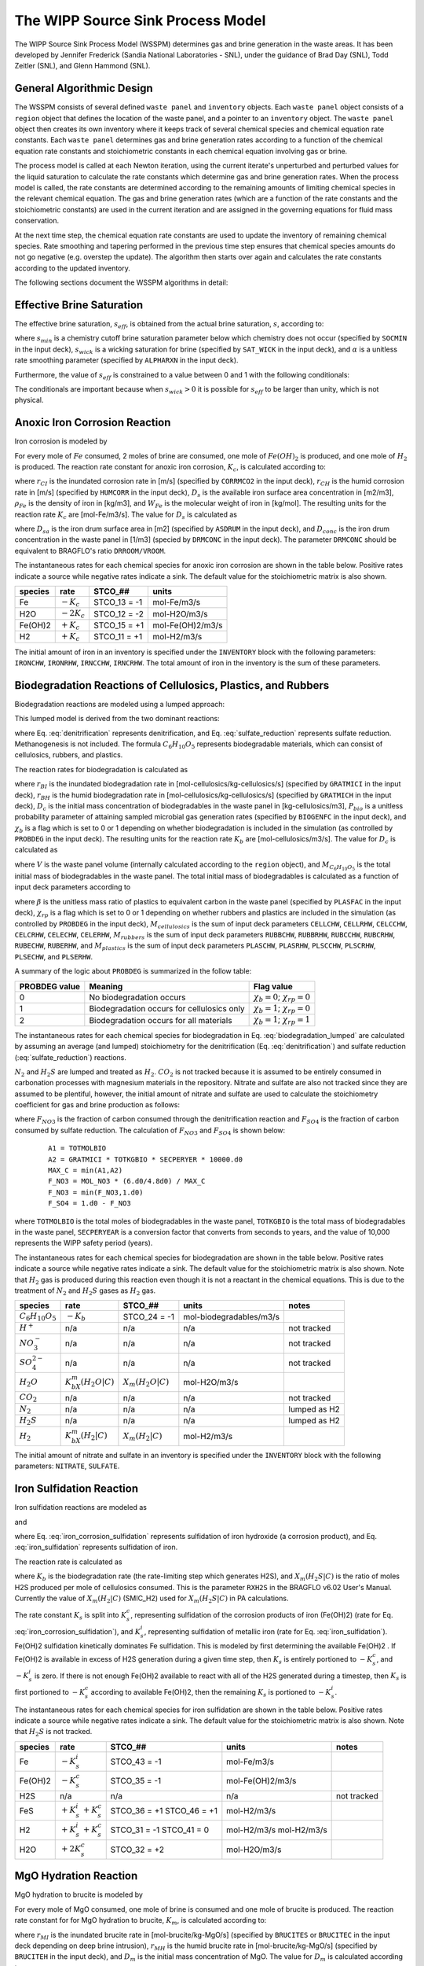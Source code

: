 .. _pm_wipp_source_sink:

The WIPP Source Sink Process Model
==================================

The WIPP Source Sink Process Model (WSSPM) determines gas and brine generation 
in the waste areas. It has been developed by Jennifer Frederick (Sandia National
Laboratories - SNL), under the guidance of Brad Day (SNL), Todd Zeitler (SNL),
and Glenn Hammond (SNL).

General Algorithmic Design
--------------------------

The WSSPM consists of several defined ``waste panel`` and ``inventory`` objects. 
Each ``waste panel`` object consists of a ``region`` object that defines the
location of the waste panel, and a pointer to an ``inventory`` object. The
``waste panel`` object then creates its own inventory where it keeps track of
several chemical species and chemical equation rate constants. Each 
``waste panel`` determines gas and brine generation rates according to a 
function of the chemical equation rate constants and stoichiometric constants in
each chemical equation involving gas or brine.

The process model is called at each Newton iteration, using the current iterate's
unperturbed and perturbed values for the liquid saturation to
calculate the rate constants which determine gas and brine generation rates. 
When the process model is called, the rate constants are determined according to 
the remaining amounts of limiting chemical species in the relevant chemical 
equation. The gas and brine generation rates (which are a function of the rate 
constants and the stoichiometric constants) are used in the current iteration
and are assigned in the governing equations for fluid mass conservation. 

At the next time step, the chemical equation rate constants are used to update 
the inventory of remaining chemical species. Rate smoothing and tapering
performed in the previous time step ensures that chemical species amounts do
not go negative (e.g. overstep the update). The algorithm then starts over
again and calculates the rate constants according to the updated inventory.

The following sections document the WSSPM algorithms in detail:

Effective Brine Saturation
--------------------------

The effective brine saturation, :math:`s_{eff}`, is obtained from the actual
brine saturation, :math:`s`, according to:

.. math::
   :label:
   
   s_{eff} = s - s_{min} + \left({s_{wick}\left({1.0 - e^{\alpha B}}\right)}\right)
   
   B = 200\left({max(s-s_{min},0)}\right)^{2}
   
where :math:`s_{min}` is a chemistry cutoff brine saturation parameter below 
which chemistry does not occur (specified by ``SOCMIN`` in the input deck), 
:math:`s_{wick}` is a wicking saturation for brine (specified by ``SAT_WICK``
in the input deck), and :math:`\alpha` is a unitless rate smoothing parameter 
(specified by ``ALPHARXN`` in the input deck).
   
Furthermore, the value of :math:`s_{eff}` is constrained to a value between 0 
and 1 with the following conditionals:

.. math::
   :label:
   
   s_{eff} = min(s_{eff},1)
   
   s_{eff} = max(s_{eff},0)
   
The conditionals are important because when :math:`s_{wick} > 0` it is possible 
for :math:`s_{eff}` to be larger than unity, which is not physical.

Anoxic Iron Corrosion Reaction
------------------------------

Iron corrosion is modeled by

.. math::
   :label: iron_corrosion
   
   Fe + 2H_{2}O = Fe(OH)_{2} + H_{2}
   
For every mole of :math:`Fe` consumed, 2 moles of brine are consumed, one mole 
of :math:`Fe(OH)_{2}` is produced, and one mole of :math:`H_{2}` is produced. 
The reaction rate constant for anoxic iron corrosion, :math:`K_{c}`, is 
calculated according to:

.. math::
   :label:
   
   K_{c} = \left({R_{CI}s_{eff} + R_{CH}\left({1-s_{eff}}\right)}\right)
   
.. math::
   :label:
   
   R_{CI} = \frac {r_{CI} D_{s} \rho_{Fe}} {W_{Fe}}
   
.. math::
   :label:
   
   R_{CH} = \frac {r_{CH} D_{s} \rho_{Fe}} {W_{Fe}}
   
where :math:`r_{CI}` is the inundated corrosion rate in [m/s] (specified by 
``CORRMCO2`` in the input deck), :math:`r_{CH}` is the humid corrosion rate in 
[m/s] (specified by ``HUMCORR`` in the input deck), :math:`D_s` is the
available iron surface area concentration in [m2/m3], :math:`\rho_{Fe}` is
the density of iron in [kg/m3], and :math:`W_{Fe}` is the molecular weight of
iron in [kg/mol]. The resulting units for the reaction rate
:math:`K_{c}` are [mol-Fe/m3/s]. The value for :math:`D_s` is calculated as

.. math::
   :label:
   
   D_s = D_{sa} D_{conc}
   
where :math:`D_{sa}` is the iron drum surface area in [m2] (specified by
``ASDRUM`` in the input deck), and :math:`D_{conc}` is the iron drum
concentration in the waste panel in [1/m3] (specied by ``DRMCONC`` in the input
deck). The parameter ``DRMCONC`` should be equivalent to BRAGFLO's ratio
``DRROOM/VROOM``.


The instantaneous rates for each chemical species for anoxic iron corrosion are 
shown in the table below. Positive rates indicate a source while negative rates 
indicate a sink. The default value for the stoichiometric matrix is also shown.

+----------+---------------+--------------+------------------+
| species  | rate          | STCO_##      | units            |
+==========+===============+==============+==================+
| Fe       | :math:`-K_c`  | STCO_13 = -1 | mol-Fe/m3/s      |
+----------+---------------+--------------+------------------+
| H2O      | :math:`-2K_c` | STCO_12 = -2 | mol-H2O/m3/s     |
+----------+---------------+--------------+------------------+
| Fe(OH)2  | :math:`+K_c`  | STCO_15 = +1 | mol-Fe(OH)2/m3/s |
+----------+---------------+--------------+------------------+
| H2       | :math:`+K_c`  | STCO_11 = +1 | mol-H2/m3/s      |
+----------+---------------+--------------+------------------+

The initial amount of iron in an inventory is specified under the ``INVENTORY``
block with the following parameters: ``IRONCHW``, ``IRONRHW``, ``IRNCCHW``,
``IRNCRHW``. The total amount of iron in the inventory is the sum of these
parameters.

Biodegradation Reactions of Cellulosics, Plastics, and Rubbers
--------------------------------------------------------------

Biodegradation reactions are modeled using a lumped approach:

.. math::
   :label: biodegradation_lumped
   
   \frac {1}{6} C_{6}H_{10}O_{5} = X_m(H_2|C) H_{2} + X_m(H_2O|C) H_{2}O
   
This lumped model is derived from the two dominant reactions:

.. math::
   :label: denitrification
   
   C_{6}H_{10}O_{5} + 4.8H^{+} + 4.8NO_{3}^{-} = 7.4H_{2}O + 6CO_{2} + 2.4N_{2}
   
.. math::
   :label: sulfate_reduction
   
   C_{6}H_{10}O_{5} + 6H^{+} + 3SO_{4}^{2-} = 5H_{2}O + 6CO_{2} + 3H_{2}S
   
where Eq. :eq:`denitrification` represents denitrification, and Eq. 
:eq:`sulfate_reduction` represents sulfate reduction. Methanogenesis is not
included. The formula :math:`C_{6}H_{10}O_{5}` represents biodegradable 
materials, which can consist of cellulosics, rubbers, and plastics.

The reaction rates for biodegradation is calculated as

.. math::
   :label:
   
   K_{b} = \left({R_{BI}s_{eff} + R_{BH}\left({1-s_{eff}}\right)}\right)
   
.. math::
   :label:
   
   R_{BI} = \chi_b r_{BI} D_{c} P_{bio} 
   
.. math::
   :label:
   
   R_{BH} = \chi_b r_{BH} D_{c} P_{bio}
   
where :math:`r_{BI}` is the inundated biodegradation rate in 
[mol-cellulosics/kg-cellulosics/s] (specified by ``GRATMICI`` in the input deck), 
:math:`r_{BH}` is the humid biodegradation rate in [mol-cellulosics/kg-cellulosics/s]
(specified by ``GRATMICH`` in the input deck), :math:`D_{c}` is the initial mass
concentration of biodegradables in the waste panel in [kg-cellulosics/m3], :math:`P_{bio}`
is a unitless probability parameter of attaining sampled microbial gas
generation rates (specified by ``BIOGENFC`` in the input deck), and :math:`\chi_b`
is a flag which is set to 0 or 1 depending on whether biodegradation is
included in the simulation (as controlled by ``PROBDEG`` in the input deck).
The resulting units for the reaction rate :math:`K_{b}` are 
[mol-cellulosics/m3/s]. The value for :math:`D_c` is calculated as

.. math::
   :label:
   
   D_{c} = \frac {M_{C_{6}H_{10}O_{5}}} {V}
   
where :math:`V` is the waste panel volume (internally calculated according to
the ``region`` object), and :math:`M_{C_{6}H_{10}O_{5}}` is the total initial 
mass of biodegradables in the waste panel. The total initial mass of
biodegradables is calculated as a function of input deck parameters according 
to

.. math::
   :label:
   
   M_{C_{6}H_{10}O_{5}} = M_{cellulosics} + \chi_{rp} \left(M_{rubbers} + \beta M_{plastics}\right)
   
where :math:`\beta` is the unitless mass ratio of plastics to equivalent
carbon in the waste panel (specified by ``PLASFAC`` in the input deck),
:math:`\chi_{rp}` is a flag which is set to 0 or 1 depending on whether 
rubbers and plastics are included in the simulation (as controlled by 
``PROBDEG`` in the input deck),
:math:`M_{cellulosics}` is the sum of input deck parameters ``CELLCHW``, 
``CELLRHW``, ``CELCCHW``, ``CELCRHW``, ``CELECHW``, ``CELERHW``, 
:math:`M_{rubbers}` is the sum of input deck parameters ``RUBBCHW``, 
``RUBBRHW``, ``RUBCCHW``, ``RUBCRHW``, ``RUBECHW``, ``RUBERHW``, and 
:math:`M_{plastics}` is the sum of input deck parameters ``PLASCHW``, 
``PLASRHW``, ``PLSCCHW``, ``PLSCRHW``, ``PLSECHW``, and ``PLSERHW``.

A summary of the logic about ``PROBDEG`` is summarized in the follow table:

+----------------+---------------------------+-----------------------+
| PROBDEG value  | Meaning                   | Flag value            |
+================+===========================+=======================+
|  0             | No biodegradation occurs  | :math:`\chi_{b} = 0`; |
|                |                           | :math:`\chi_{rp} = 0` |
+----------------+---------------------------+-----------------------+
|  1             | Biodegradation occurs     | :math:`\chi_{b} = 1`; |
|                | for cellulosics only      | :math:`\chi_{rp} = 0` |
+----------------+---------------------------+-----------------------+
|  2             | Biodegradation occurs     | :math:`\chi_{b} = 1`; |
|                | for all materials         | :math:`\chi_{rp} = 1` |
+----------------+---------------------------+-----------------------+

   
The instantaneous rates for each chemical species for biodegradation in Eq. :eq:`biodegradation_lumped` are 
calculated by assuming an average (and lumped) stoichiometry for the 
denitrification (Eq. :eq:`denitrification`) and sulfate reduction (:eq:`sulfate_reduction`) reactions. 

:math:`N_{2}` and :math:`H_{2}S` are lumped and treated as :math:`H_{2}`. 
:math:`CO_{2}` is not tracked 
because it is assumed to be entirely consumed in carbonation processes with magnesium
materials in the repository. Nitrate and sulfate are also not tracked 
since they are assumed to be plentiful, however, the initial amount of nitrate
and sulfate are used to calculate the stoichiometry coefficient for gas and
brine production as follows:

.. math::
   :label: F_factors
   
   X_m(H_2|C) = \frac{2.4}{6}F_{NO3} + \frac{3}{6}F_{SO4}
   
   X_m(H_2O|C) = \frac{7.4}{6}F_{NO3} + \frac{5}{6}F_{SO4}
   
   
where :math:`F_{NO3}` is the fraction of carbon consumed through the 
denitrification reaction and :math:`F_{SO4}` is the fraction of carbon consumed 
by sulfate reduction. The calculation of :math:`F_{NO3}` and :math:`F_{SO4}` is shown below:

 ::
 
   A1 = TOTMOLBIO
   A2 = GRATMICI * TOTKGBIO * SECPERYER * 10000.d0
   MAX_C = min(A1,A2)
   F_NO3 = MOL_NO3 * (6.d0/4.8d0) / MAX_C
   F_NO3 = min(F_NO3,1.d0)
   F_SO4 = 1.d0 - F_NO3
   
where ``TOTMOLBIO`` is the total moles of biodegradables in the waste panel,
``TOTKGBIO`` is the total mass of biodegradables in the waste panel,
``SECPERYEAR`` is a conversion factor that converts from seconds to years,
and the value of 10,000 represents the WIPP safety period (years). 

The instantaneous rates for each chemical species for biodegradation 
are shown in the table below. Positive rates indicate a source while negative 
rates indicate a sink.  The default value for the stoichiometric matrix is also 
shown. Note that :math:`H_2` gas is produced during this reaction even though
it is not a reactant in the chemical equations. This is due to the treatment 
of :math:`N_2` and :math:`H_2S` gases as :math:`H_2` gas.
   
+--------------------------+------------------------+---------------------+-------------------------+---------------+
| species                  | rate                   | STCO_##             | units                   | notes         |
+==========================+========================+=====================+=========================+===============+
| :math:`C_{6}H_{10}O_{5}` | :math:`-K_b`           | STCO_24 = -1        | mol-biodegradables/m3/s |               |
+--------------------------+------------------------+---------------------+-------------------------+---------------+
| :math:`H^{+}`            | n/a                    | n/a                 | n/a                     | not tracked   |
+--------------------------+------------------------+---------------------+-------------------------+---------------+
| :math:`NO_3^-`           | n/a                    | n/a                 | n/a                     | not tracked   |
+--------------------------+------------------------+---------------------+-------------------------+---------------+
| :math:`SO_4^{2-}`        | n/a                    | n/a                 | n/a                     | not tracked   |
+--------------------------+------------------------+---------------------+-------------------------+---------------+
| :math:`H_{2}O`           | :math:`K_bX_m(H_2O|C)` | :math:`X_m(H_2O|C)` | mol-H2O/m3/s            |               |
+--------------------------+------------------------+---------------------+-------------------------+---------------+
| :math:`CO_{2}`           | n/a                    | n/a                 | n/a                     | not tracked   |
+--------------------------+------------------------+---------------------+-------------------------+---------------+
| :math:`N_{2}`            | n/a                    | n/a                 | n/a                     | lumped as H2  |
+--------------------------+------------------------+---------------------+-------------------------+---------------+
| :math:`H_{2}S`           | n/a                    | n/a                 | n/a                     | lumped as H2  |
+--------------------------+------------------------+---------------------+-------------------------+---------------+
| :math:`H_2`              | :math:`K_bX_m(H_2|C)`  | :math:`X_m(H_2|C)`  | mol-H2/m3/s             |               |
+--------------------------+------------------------+---------------------+-------------------------+---------------+
   
The initial amount of nitrate and sulfate in an inventory is specified under 
the ``INVENTORY`` block with the following parameters: ``NITRATE``, ``SULFATE``.

Iron Sulfidation Reaction
-------------------------

Iron sulfidation reactions are modeled as

.. math::
   :label: iron_corrosion_sulfidation
   
   Fe(OH)_{2} + H_{2}S = FeS + 2H_{2}0
   
and

.. math::
   :label: iron_sulfidation
   
   Fe + H_{2}S = FeS + H_{2}
   
where Eq. :eq:`iron_corrosion_sulfidation` represents sulfidation of iron hydroxide (a corrosion product), 
and Eq. :eq:`iron_sulfidation` represents sulfidation of iron.

The reaction rate is calculated as

.. math::
   :label:
   
   K_{s} = X_m(H_2S|C) K_b
   
where :math:`K_{b}` is the biodegradation rate (the rate-limiting step which generates H2S), 
and :math:`X_m(H_2S|C)` is the ratio of moles H2S produced per mole of cellulosics consumed. 
This is the parameter ``RXH2S`` in the BRAGFLO v6.02 User's Manual. 
Currently the value of :math:`X_m(H_2|C)` (SMIC_H2) used for :math:`X_m(H_2S|C)` in PA calculations.

The rate constant :math:`K_{s}` is split into 
:math:`K_{s}^{c}`, representing sulfidation of the corrosion products of iron (Fe(OH)2) 
(rate for Eq. :eq:`iron_corrosion_sulfidation`), and 
:math:`K_{s}^{i}`, representing sulfidation of metallic iron (rate for Eq. :eq:`iron_sulfidation`). 
Fe(OH)2 sulfidation kinetically dominates Fe sulfidation. 
This is modeled by first determining the available Fe(OH)2 .  If Fe(OH)2 is available in 
excess of H2S generation during a given time step, then :math:`K_{s}` is entirely portioned to 
:math:`-K_s^c`, and :math:`-K_s^i` is zero.
If there is not enough Fe(OH)2 available to react with all of the H2S generated during a timestep, 
then :math:`K_{s}` is first portioned to :math:`-K_s^c` according to available Fe(OH)2, then the 
remaining :math:`K_{s}` is portioned to :math:`-K_s^i`.

The instantaneous rates for each chemical species for iron sulfidation are 
shown in the table below. Positive rates indicate a source while negative rates 
indicate a sink. The default value for the stoichiometric 
matrix is also shown. Note that :math:`H_2S` is not tracked.

+----------+--------------------------+--------------+------------------+-------------+
| species  | rate                     | STCO_##      | units            | notes       |
+==========+==========================+==============+==================+=============+
| Fe       | :math:`-K_s^i`           | STCO_43 = -1 | mol-Fe/m3/s      |             |
+----------+--------------------------+--------------+------------------+-------------+
| Fe(OH)2  | :math:`-K_s^c`           | STCO_35 = -1 | mol-Fe(OH)2/m3/s |             |
+----------+--------------------------+--------------+------------------+-------------+
| H2S      | n/a                      | n/a          | n/a              | not tracked |
+----------+--------------------------+--------------+------------------+-------------+
| FeS      | :math:`+K_s^i`           | STCO_36 = +1 | mol-H2/m3/s      |             |
|          | :math:`+K_s^c`           | STCO_46 = +1 |                  |             |
+----------+--------------------------+--------------+------------------+-------------+
| H2       | :math:`+K_s^i`           | STCO_31 = -1 | mol-H2/m3/s      |             |
|          | :math:`+K_s^c`           | STCO_41 =  0 | mol-H2/m3/s      |             |
+----------+--------------------------+--------------+------------------+-------------+
| H2O      | :math:`+2K_s^c`          | STCO_32 = +2 | mol-H2O/m3/s     |             |
+----------+--------------------------+--------------+------------------+-------------+

MgO Hydration Reaction
----------------------

MgO hydration to brucite is modeled by

.. math::
   :label: mgo_hydration
   
   MgO + H_{2}O = Mg(OH)_{2}
   
For every mole of MgO consumed, one mole of brine is consumed and one mole of 
brucite is produced. The reaction rate constant for for MgO hydration to
brucite, :math:`K_{m}`, is calculated according to:

.. math::
   :label:
   
   K_{m} = \left({R_{MI}s_{eff} + R_{MH}\left({1-s_{eff}}\right)}\right)
   
.. math::
   :label:
   
   R_{MI} = max(r_{MI},r_{MH}) D_{m}
   
.. math::
   :label:
   
   R_{MH} = r_{MH} D_{m}
   
where :math:`r_{MI}` is the inundated brucite rate in [mol-brucite/kg-MgO/s] 
(specified by ``BRUCITES`` or ``BRUCITEC`` in the input deck depending on
deep brine intrusion), :math:`r_{MH}` is the humid brucite rate in
[mol-brucite/kg-MgO/s] (specified by ``BRUCITEH`` in the input deck), and 
:math:`D_{m}` is the initial mass concentration of MgO. The value for 
:math:`D_{m}` is calculated according to

.. math::
   :label:
   
   D_{m} = \frac {M_{biodegradables} W_{MgO} X} {V W_{biodegradables}}
   
where :math:`V` is the volume of the waste panel in [m3], 
:math:`M_{biodegradables}` is the total initial mass of biodegradables in [kg],
:math:`W_{biodegradables}` is the average molecular weight of the 
biodegradables in [kg/mol], :math:`W_{MgO}` is the molecular weight of MgO, and
:math:`X` is a unitless MgO excess factor which is the ratio of moles of MgO 
to moles of organic carbon in the waste panel (specified by ``MGO_EF`` in the 
input deck). This amount of MgO is chosen because it should be a sufficient 
amount of MgO to remove CO2 produced during biodegradation reactions via the 
product brucite.

The instantaneous rates for each chemical species for MgO hydration to brucite 
are shown in the table below. Positive rates indicate a source while negative 
rates indicate a sink. The default value for the stoichiometric matrix is also 
shown.

+----------+---------------+--------------+------------------+
| species  | rate          | STCO_##      | units            |
+==========+===============+==============+==================+
| MgO      | :math:`-K_m`  | STCO_57 = -1 | mol-MgO/m3/s     |
+----------+---------------+--------------+------------------+
| H2O      | :math:`-K_m`  | STCO_52 = -1 | mol-H2O/m3/s     |
+----------+---------------+--------------+------------------+
| Mg(OH)2  | :math:`+K_m`  | STCO_58 = +1 | mol-Mg(OH)2/m3/s |
+----------+---------------+--------------+------------------+
   

Brucite and MgO Carbonation
----------------------------------------------

Brucite carbonation to hydromagnesite is modeled by

.. math::
   :label: brucite_carbonation
   
   5Mg(OH)_{2} + 4CO_{2} = Mg_{5}(CO_{3})_{4}:4H_{2}O
   
MgO carbonation to magnesite is modeled by

.. math::
   :label: mgo_carbonation
   
   MgO + CO_{2} = Mg(CO_{3})
   
These two reactions are modeled in a similar fashion to the iron hydroxide and iron 
sulfidation reactions.  CO2, generated from the biodegradation reaction,  is assumed 
to be the limiting reactant.  The CO2 generation rate is given by

.. math::
   :label:
   
   K_{h} = X_m(CO_2|C) K_b
   
where :math:`X_m(CO_2|C) = 1` is the ratio of moles of CO2 produced per mole of carbon
generated by the biodegradation reactions, and :math:`K_{b}` is the biodegradation rate.
 
The rate constant :math:`K_{h}` is then split between the brucite carbonation reaction, 
:math:`K_{h, brucite}` and the MgO carbonation reaction, :math:`K_{h, MgO}`.  
Brucite carbonation is assumed to kinetically dominate MgO carbonation. 
If the amount of brucite available to react during a timestep is in excess of the CO2 generated, 
then :math:`K_{h}` is entirely portioned to :math:`K_{h, brucite}`, and :math:`K_{h, MgO}` is zero.
If the amount of brucite available to react during a timestep is less than the CO2 generated, 
then :math:`K_{h}` is portioned to :math:`K_{h, brucite}` such that all of the available brucite is consumed, 
then the remaining fraction of :math:`K_{h}` is portioned to :math:`K_{h, MgO}`.

The instantaneous rates for each chemical species for brucite carbonation and MgO carbonation 
are shown in the tables below. Positive rates indicate a source 
while negative rates indicate a sink. The default value for the stoichiometric 
matrix is also shown.

+----------------+-------------------------------+-----------------+------------------+--------------+
| species        | rate                          | STCO_##         | units            | notes        |
+================+===============================+=================+==================+==============+
| Mg(OH)2        | :math:`K_{h, brucite}`        | STCO_68 = -1.25 | mol-Mg(OH)2/m3/s |              |
+----------------+-------------------------------+-----------------+------------------+--------------+
| CO2            | n/a                           | n/a             | n/a              | not tracked  |
+----------------+-------------------------------+-----------------+------------------+--------------+
| Hydromagnesite | :math:`K_{h, brucite}`        | STCO_60 = +0.25 | mol-hymag/m3/s   |              |
+----------------+-------------------------------+-----------------+------------------+--------------+

+----------------+-------------------------------+-----------------+------------------+--------------+
| species        | rate                          | STCO_##         | units            | notes        |
+================+===============================+=================+==================+==============+
| MgO            | :math:`K_{h, MgO}`            | STCO_77 = -1    | mol-MgO/m3/s     |              |
+----------------+-------------------------------+-----------------+------------------+--------------+
| CO2            | n/a                           | n/a             | n/a              | not tracked  |
+----------------+-------------------------------+-----------------+------------------+--------------+
| Magnesite      | :math:`K_{h, MgO}`            | STCO_79 = +1    | mol-MgCO3/m3/s   |              |
+----------------+-------------------------------+-----------------+------------------+--------------+


Hydromagnesite Dehydration Reaction
-----------------------------------

Hydromagnesite is not considered thermodynamically stable under repository
conditions, and is expected to dehydrate to form magnesite, producing brine, as
modeled by

.. math::
   :label: hymagcon
   
   Mg_{5}(CO_{3})_{4}:4H_{2}O = 4MgCO_{3} + Mg(OH)_{2} + 4H_{2}O
   
The reaction rate constant for hydromagnesite dehydration, :math:`K_{y}`, is
calculated according to:

.. math::
   :label:
   
   K_{y} = R_{hymagcon} C_{hymag}
   
where :math:`R_{hymagcon}` is the hydromagnesite conversion rate in 
[mol-hydromagnesite/kg-hydromagnesite/s] (specified by ``HYMAGCON`` in the input deck), and 
:math:`C_{hymag}` is the current mass concentration of hydromagnesite in the waste 
panel (calculated internally). The units of :math:`K_{y}` are 
[mol-hydromagnesite/m3/s].

The instantaneous rates for each chemical species for hydromagnesite dehydration 
are shown in the table below. Positive rates indicate a source while negative 
rates indicate a sink. The default value for the stoichiometric 
matrix is also shown.

+----------------+---------------+--------------+------------------+
| species        | rate          | STCO_##      | units            |
+================+===============+==============+==================+
| Hydromagensite | :math:`-K_y`  | STCO_80 = -1 | mol-hymag/m3/s   |
+----------------+---------------+--------------+------------------+
| MgCO3          | :math:`+4K_y` | STCO_89 = +4 | mol-MgCO3/m3/s   |
+----------------+---------------+--------------+------------------+
| Mg(OH)2        | :math:`+K_y`  | STCO_88 = +1 | mol-Mg(OH)2/m3/s |
+----------------+---------------+--------------+------------------+
| H2O            | :math:`+4K_y` | STCO_82 = +4 | mol-H2O/m3/s     |
+----------------+---------------+--------------+------------------+

Gas Generation Rate
-------------------

The gas generation rate is calculated by summing the hydrogen and nitrogen rates
from each of the modeled reactions. The following reactions produce or consume H2 gas:

+-----------------------+-----------------------+--------------------+-------------+
| reaction              | rate                  | STCO_##            | units       | 
+=======================+=======================+====================+=============+
| anoxic iron corrosion | :math:`+K_c`          | STCO_11 = +1       | mol-H2/m3/s |      
+-----------------------+-----------------------+--------------------+-------------+
| biodegradation        | :math:`K_b X_m(H_2|C)`| :math:`X_m(H_2|C)` | mol-H2/m3/s |       
+-----------------------+-----------------------+--------------------+-------------+
| FeOH sulfidation      | :math:`+K_s^c`        | STCO_41 = -1       | mol-H2/m3/s |        
+-----------------------+-----------------------+--------------------+-------------+

The hydrogen gas generation rate is the sum of the "rate" column in the table
above,

.. math::
   :label: gas_generation
   
   R_{gas} = K_c + K_bX_m(H_2|C) + K_s^c
   
This rate is assigned as a gas source term in the governing equations for fluid
flow (see :ref:`mode-general`).

Brine Generation Rate
---------------------

The brine generation rate is calculated by summing the H2O rates
from each of the modeled reactions. The following reactions produce brine:

+-----------------------+------------------------+---------------------+--------------+
| reaction              | rate                   | STCO_##             | units        | 
+=======================+========================+=====================+==============+
| anoxic iron corrosion | :math:`-2K_c`          | STCO_12 = -2        | mol-H2O/m3/s |        
+-----------------------+------------------------+---------------------+--------------+
| biodegradation        | :math:`K_b X_m(H_2O|C)`| :math:`X_m(H_2O|C)` | mol-H2O/m3/s | 
+-----------------------+------------------------+---------------------+--------------+
| iron sulfidation      | :math:`+2K_s^c`        | STCO_32 = +2        | mol-H2O/m3/s |         
+-----------------------+------------------------+---------------------+--------------+
| MgO hydration         | :math:`-K_m`           | STCO_52 = -1        | mol-H2O/m3/s |         
+-----------------------+------------------------+---------------------+--------------+
| Hymag dehydration     | :math:`+4K_y`          | STCO_82 = +4        | mol-H2O/m3/s |         
+-----------------------+------------------------+---------------------+--------------+

The brine generation rate is the sum of the "rate" column in the table
above,

.. math::
   :label: water_generation
   
   R_{H2O} = -2 K_c + K_bX_m(H_2O|C) + 5 K_b^s + 2 K_s^c - K_m + 4 K_y
   
This rate is assigned as a liquid source term in the governing equations for 
fluid flow (see :ref:`mode-general`) after taking into account the weight of
salt:

.. math::
   :label: brine_generation
   
   R_{brine} = R_{H2O} / (1 - 0.01S)
   
where :math:`S` is the salt weight percent as indicated by ``SALT_PERCENT``.

Reaction Rate Smoothing and Tapering
------------------------------------

Prior to using the calculated rate constants from each model reaction, the rates
are smoothed and tapered. The main purpose of smoothing and tapering the 
reaction rate constants is to avoid running out of a reactant during the 
duration of the current timestep when the remaining inventory is updated. Rate 
smoothing is implemented according to

.. math::
   :label:
   
   K_{smoothed} = K \left({1 - e^{\left({\alpha \frac{C}{C_i}}\right)}}\right)
   
The smoothed rate is a function of the raw calculated rate, :math:`K`, and the
ratio of the current concentration of a relevant species to its initial 
concentration in the waste panel. The parameter :math:`\alpha` is specified by
``ALPHARXN`` in the input deck. When the relevant species concentration relative
to it's initial concentration falls low, the reaction rate constant is decreased
so that it follows a smooth curve to zero. 
For each modeled reaction, the relevant species is typically the limiting 
species that appears on the left hand side of the chemical equation, as 
summarized in the following table:

+-----------------------+-------------------+
| reaction              | species for C/Ci  |
+=======================+===================+
| anoxic iron corrosion | Fe                |      
+-----------------------+-------------------+
| biodegradation        | C6H10O5           |
+-----------------------+-------------------+
| iron sulfidation      | Fe                |        
+-----------------------+-------------------+
| MgO hydration         | MgO               |   
+-----------------------+-------------------+
| brucite carbonation   | MgO               |
+-----------------------+-------------------+
| HM dehydration        | MgO               |       
+-----------------------+-------------------+

Immediately after smoothing, the smoothed reaction rate constant is additionally 
tapered (e.g. the rate is limited to the amount of the limiting reactant divided 
by the current timestep size). While the 
concept is similar to smoothing, the relevant species for tapering can be different for
each equation, especially when there are multiple equations per modeled reaction
(as is the case for biodegradation and iron sulfidation), and it is possible
for there to be more than one limiting species. The following table summarizes
the species which are used to taper each reaction rate:

+-----------------------+---------------------------+----------------------+
| reaction              | rate                      | species for tapering | 
+=======================+===========================+======================+
| anoxic iron corrosion | :math:`K_c`               | Fe                   |        
+-----------------------+---------------------------+----------------------+
| biodegradation        | :math:`K_b`               | C6H10O5              | 
+-----------------------+---------------------------+----------------------+
| Fe sulfidation        | :math:`K_s^i`             | Fe                   |  
+-----------------------+---------------------------+----------------------+
| Fe(OH)2 sulfidation   | :math:`K_s^c`             | Fe(OH)2              |        
+-----------------------+---------------------------+----------------------+
| MgO hydration         | :math:`K_m`               | MgO                  | 
+-----------------------+---------------------------+----------------------+
| brucite carbonation   | :math:`K_{h, brucite}`    | Mg(OH)2              |         
+-----------------------+---------------------------+----------------------+
| MgO carbonation       | :math:`K_{h, MgO}`        | MgO                  |         
+-----------------------+---------------------------+----------------------+
| HM dehydration        | :math:`K_y`               | hydromagnesite       |         
+-----------------------+---------------------------+----------------------+

Chemical Species Inventory Update
---------------------------------

At the beginning of each time step, each tracked chemical species is
updated using the reaction rate constant calculated at the end of the previous
time step and the length of the previous time step. 
The update is calculated according to

.. math::
   :label: update
   
   C_{t} = C_{t-1}  + \left( K_{t-1} dt \right)
   
where :math:`C_{t}` is the updated concentration for the current time step,
:math:`C_{t-1}` is the old concentration in the previous time step, 
:math:`K_{t-1}` is the rate constant calculated in the previous time step, and
:math:`dt` is the length of the previous time step. 



 
